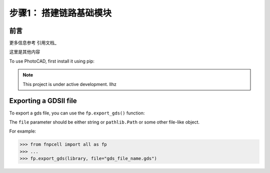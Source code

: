 步骤1： 搭建链路基础模块
=====

前言
------------

更多信息参考 引用文档_

这里是其他内容


To use PhotoCAD, first install it using pip:

.. ccc::

    console
   (.venv) $ pip install fnpcell
   (.venv) $ pip install gpdk

.. note::

   This project is under active development.
   llhz

Exporting a GDSII file
----------------------

To export a gds file,
you can use the ``fp.export_gds()`` function:


The ``file`` parameter should be either string or ``pathlib.Path`` or some other file-like object.


For example:

>>> from fnpcell import all as fp
>>> ...
>>> fp.export_gds(library, file="gds_file_name.gds")
